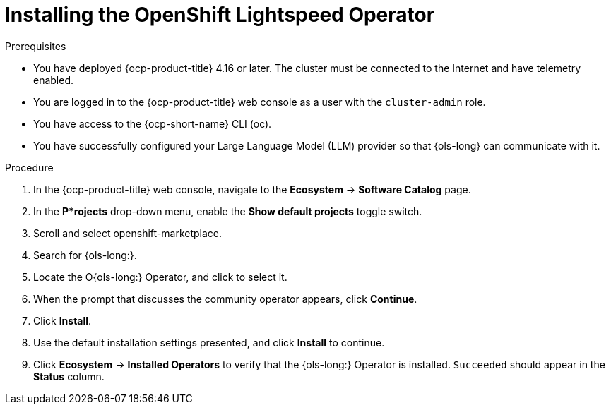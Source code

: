 :_mod-docs-content-type: PROCEDURE
[id="ols-installing-operator_{context}"]
= Installing the OpenShift Lightspeed Operator

.Prerequisites

* You have deployed {ocp-product-title} 4.16 or later. The cluster must be connected to the Internet and have telemetry enabled.

* You are logged in to the {ocp-product-title} web console as a user with the `cluster-admin` role.

* You have access to the {ocp-short-name} CLI (oc).

* You have successfully configured your Large Language Model (LLM) provider so that {ols-long} can communicate with it.

.Procedure

. In the {ocp-product-title} web console, navigate to the *Ecosystem* -> *Software Catalog* page.

. In the *P*rojects* drop-down menu, enable the *Show default projects* toggle switch.

. Scroll and select openshift-marketplace.

. Search for {ols-long:}.

. Locate the O{ols-long:} Operator, and click to select it.

. When the prompt that discusses the community operator appears, click *Continue*.

. Click *Install*.

. Use the default installation settings presented, and click *Install* to continue.

. Click *Ecosystem* -> *Installed Operators* to verify that the {ols-long:} Operator is installed. `Succeeded` should appear in the *Status* column.
